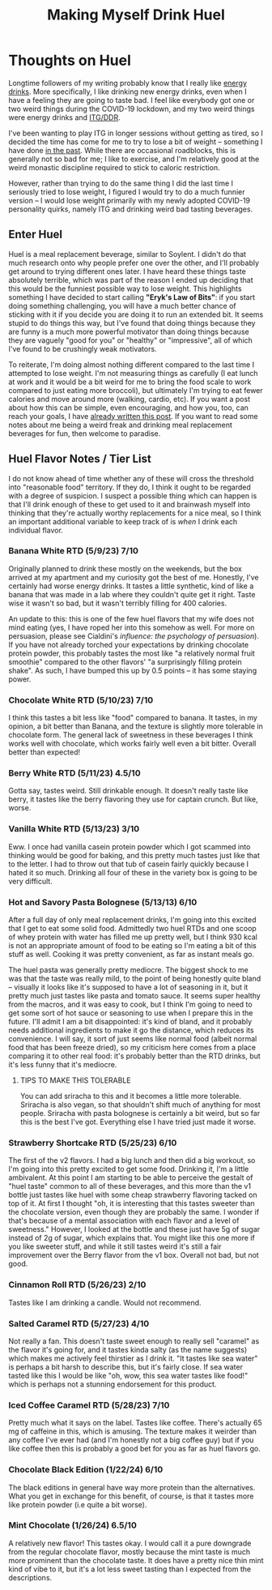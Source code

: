 #+TITLE: Making Myself Drink Huel
* Thoughts on Huel

Longtime followers of my writing probably know that I really like [[https://planetbanatt.net/articles/energydrink.html][energy drinks]]. More specifically, I like drinking new energy drinks, even when I have a feeling they are going to taste bad. I feel like everybody got one or two weird things during the COVID-19 lockdown, and my two weird things were energy drinks and [[https://planetbanatt.net/articles/dancegames.html][ITG/DDR]]. 

I've been wanting to play ITG in longer sessions without getting as tired, so I decided the time has come for me to try to lose a bit of weight -- something I have done [[https://planetbanatt.net/articles/health.html][in the past]]. While there are occasional roadblocks, this is generally not so bad for me; I like to exercise, and I'm relatively good at the weird monastic discipline required to stick to caloric restriction. 

However, rather than trying to do the same thing I did the last time I seriously tried to lose weight, I figured I would try to do a much funnier version -- I would lose weight primarily with my newly adopted COVID-19 personality quirks, namely ITG and drinking weird bad tasting beverages.

** Enter Huel

Huel is a meal replacement beverage, similar to Soylent. I didn't do that much research onto why people prefer one over the other, and I'll probably get around to trying different ones later. I have heard these things taste absolutely terrible, which was part of the reason I ended up deciding that this would be the funniest possible way to lose weight. This highlights something I have decided to start calling *"Eryk's Law of Bits"*: if you start doing something challenging, you will have a much better chance of sticking with it if you decide you are doing it to run an extended bit. It seems stupid to do things this way, but I've found that doing things because they are funny is a much more powerful motivator than doing things because they are vaguely "good for you" or "healthy" or "impressive", all of which I've found to be crushingly weak motivators. 

To reiterate, I'm doing almost nothing different compared to the last time I attempted to lose weight. I'm not measuring things as carefully (I eat lunch at work and it would be a bit weird for me to bring the food scale to work compared to just eating more broccoli), but ultimately I'm trying to eat fewer calories and move around more (walking, cardio, etc). If you want a post about how this can be simple, even encouraging, and how you, too, can reach your goals, I have [[https://planetbanatt.net/articles/health.html][already written this post]]. If you want to read some notes about me being a weird freak and drinking meal replacement beverages for fun, then welcome to paradise. 

** Huel Flavor Notes / Tier List

I do not know ahead of time whether any of these will cross the threshold into "reasonable food" territory. If they do, I think it ought to be regarded with a degree of suspicion. I suspect a possible thing which can happen is that I'll drink enough of these to get used to it and brainwash myself into thinking that they're actually worthy replacements for a nice meal, so I think an important additional variable to keep track of is /when/ I drink each individual flavor. 

*** Banana White RTD (5/9/23) 7/10

Originally planned to drink these mostly on the weekends, but the box arrived at my apartment and my curiosity got the best of me. Honestly, I've certainly had worse energy drinks. It tastes a little synthetic, kind of like a banana that was made in a lab where they couldn't quite get it right. Taste wise it wasn't so bad, but it wasn't terribly filling for 400 calories.

An update to this: this is one of the few huel flavors that my wife does not mind eating (yes, I have roped her into this somehow as well. For more on persuasion, please see Cialdini's /influence: the psychology of persuasion/). If you have not already torched your expectations by drinking chocolate protein powder, this probably tastes the most like "a relatively normal fruit smoothie" compared to the other flavors' "a surprisingly filling protein shake". As such, I have bumped this up by 0.5 points -- it has some staying power.

*** Chocolate White RTD (5/10/23) 7/10

I think this tastes a bit less like "food" compared to banana. It tastes, in my opinion, a bit better than Banana, and the texture is slightly more tolerable in chocolate form. The general lack of sweetness in these beverages I think works well with chocolate, which works fairly well even a bit bitter. Overall better than expected! 

*** Berry White RTD (5/11/23) 4.5/10

Gotta say, tastes weird. Still drinkable enough. It doesn't really taste like berry, it tastes like the berry flavoring they use for captain crunch. But like, worse.

*** Vanilla White RTD (5/13/23) 3/10

Eww. I once had vanilla casein protein powder which I got scammed into thinking would be good for baking, and this pretty much tastes just like that to the letter. I had to throw out that tub of casein fairly quickly because I hated it so much. Drinking all four of these in the variety box is going to be very difficult.

*** Hot and Savory Pasta Bolognese (5/13/13) 6/10

After a full day of only meal replacement drinks, I'm going into this excited that I get to eat some solid food. Admittedly two huel RTDs and one scoop of whey protein with water has filled me up pretty well, but I think 930 kcal is not an appropriate amount of food to be eating so I'm eating a bit of this stuff as well. Cooking it was pretty convenient, as far as instant meals go. 

The huel pasta was generally pretty mediocre. The biggest shock to me was that the taste was really mild, to the point of being honestly quite bland -- visually it looks like it's supposed to have a lot of seasoning in it, but it pretty much just tastes like pasta and tomato sauce. It seems super healthy from the macros, and it was easy to cook, but I think I'm going to need to get some sort of hot sauce or seasoning to use when I prepare this in the future. I'll admit I am a bit disappointed: it's kind of bland, and it probably needs additional ingredients to make it go the distance, which reduces its convenience. I will say, it sort of just seems like normal food (albeit normal food that has been freeze dried), so my criticism here comes from a place comparing it to other real food: it's probably better than the RTD drinks, but it's less funny that it's mediocre.

**** TIPS TO MAKE THIS TOLERABLE

You can add sriracha to this and it becomes a little more tolerable. Sriracha is also vegan, so that shouldn't shift much of anything for most people. Sriracha with pasta bolognese is certainly a bit weird, but so far this is the best I've got. Everything else I have tried just made it worse.

*** Strawberry Shortcake RTD (5/25/23) 6/10

The first of the v2 flavors. I had a big lunch and then did a big workout, so I'm going into this pretty excited to get some food. Drinking it, I'm a little ambivalent. At this point I am starting to be able to perceive the gestalt of "huel taste" common to all of these beverages, and this more than the v1 bottle just tastes like huel with some cheap strawberry flavoring tacked on top of it. At first I thought "oh, it is interesting that this tastes sweeter than the chocolate version, even though they are probably the same. I wonder if that's because of a mental association with each flavor and a level of sweetness." However, I looked at the bottle and these just have 5g of sugar instead of 2g of sugar, which explains that. You might like this one more if you like sweeter stuff, and while it still tastes weird it's still a fair improvement over the Berry flavor from the v1 box. Overall not bad, but not good.

*** Cinnamon Roll RTD (5/26/23) 2/10

Tastes like I am drinking a candle. Would not recommend. 

*** Salted Caramel RTD (5/27/23) 4/10

Not really a fan. This doesn't taste sweet enough to really sell "caramel" as the flavor it's going for, and it tastes kinda salty (as the name suggests) which makes me actively feel thirstier as I drink it. "It tastes like sea water" is perhaps a bit harsh to describe this, but it's fairly close. If sea water tasted like this I would be like "oh, wow, this sea water tastes like food!" which is perhaps not a stunning endorsement for this product.

*** Iced Coffee Caramel RTD (5/28/23) 7/10

Pretty much what it says on the label. Tastes like coffee. There's actually 65 mg of caffeine in this, which is amusing. The texture makes it weirder than any coffee I've ever had (and I'm honestly not a big coffee guy) but if you like coffee then this is probably a good bet for you as far as huel flavors go.

*** Chocolate Black Edition (1/22/24) 6/10

The black editions in general have way more protein than the alternatives. What you get in exchange for this benefit, of course, is that it tastes more like protein powder (i.e quite a bit worse).

*** Mint Chocolate (1/26/24) 6.5/10

A relatively new flavor! This tastes okay. I would call it a pure downgrade from the regular chocolate flavor, mostly because the mint taste is much more prominent than the chocolate taste. It does have a pretty nice thin mint kind of vibe to it, but it's a lot less sweet tasting than I expected from the descriptions.

